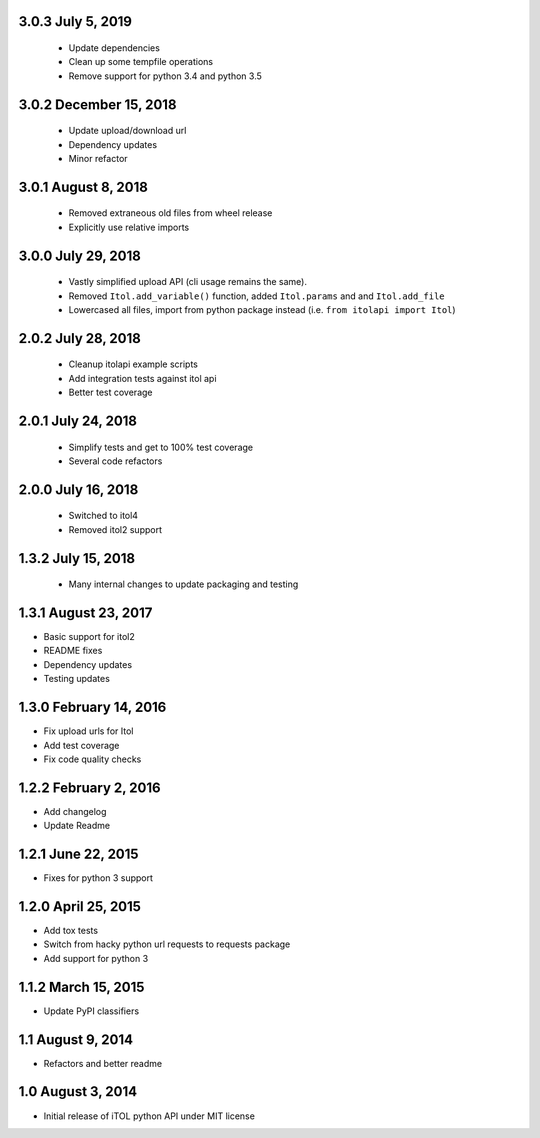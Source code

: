 3.0.3 July 5, 2019
------------------

 - Update dependencies
 - Clean up some tempfile operations
 - Remove support for python 3.4 and python 3.5


3.0.2 December 15, 2018
-----------------------

 - Update upload/download url
 - Dependency updates
 - Minor refactor


3.0.1 August 8, 2018
--------------------

 - Removed extraneous old files from wheel release
 - Explicitly use relative imports

3.0.0 July 29, 2018
-------------------

 - Vastly simplified upload API (cli usage remains the same).
 - Removed ``Itol.add_variable()`` function, added ``Itol.params`` and and ``Itol.add_file``
 - Lowercased all files, import from python package instead (i.e. ``from itolapi import Itol``)

2.0.2 July 28, 2018
-------------------

 - Cleanup itolapi example scripts
 - Add integration tests against itol api
 - Better test coverage

2.0.1 July 24, 2018
-------------------

 - Simplify tests and get to 100% test coverage
 - Several code refactors

2.0.0 July 16, 2018
-------------------

 - Switched to itol4
 - Removed itol2 support

1.3.2 July 15, 2018
-------------------

 - Many internal changes to update packaging and testing

1.3.1 August 23, 2017
---------------------

- Basic support for itol2
- README fixes
- Dependency updates
- Testing updates

1.3.0 February 14, 2016
-----------------------

- Fix upload urls for Itol
- Add test coverage
- Fix code quality checks

1.2.2 February 2, 2016
----------------------

- Add changelog
- Update Readme

1.2.1 June 22, 2015
-------------------

- Fixes for python 3 support

1.2.0 April 25, 2015
--------------------

- Add tox tests
- Switch from hacky python url requests to requests package
- Add support for python 3

1.1.2 March 15, 2015
--------------------

- Update PyPI classifiers

1.1 August 9, 2014
------------------

- Refactors and better readme

1.0 August 3, 2014
------------------

- Initial release of iTOL python API under MIT license

